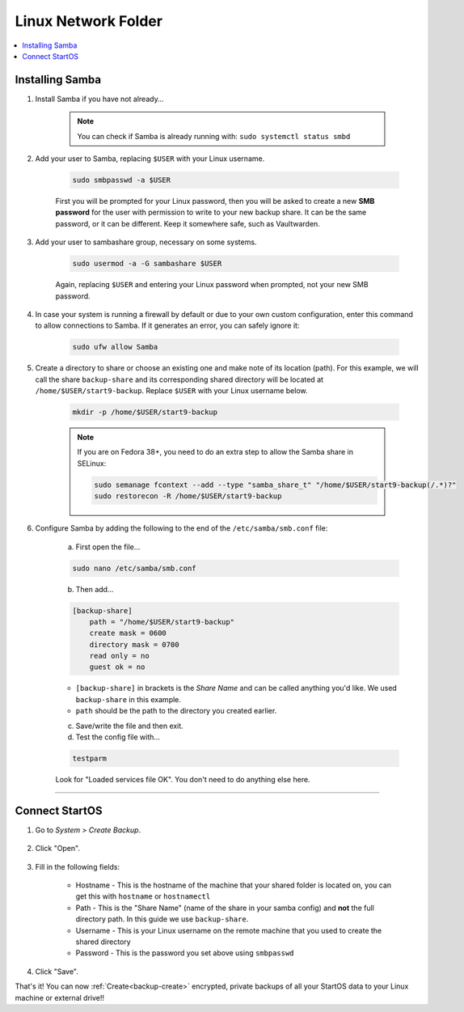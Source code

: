 .. _backup-linux:

====================
Linux Network Folder
====================

.. contents::
  :depth: 2 
  :local:

Installing Samba
--------------------

#. Install Samba if you have not already…

    .. note:: You can check if Samba is already running with: ``sudo systemctl status smbd``

    .. tabs::

        .. group-tab:: Debian-based

            #. For Ubuntu, Mint, Pop-OS, PureOS, etc

                .. code-block:: bash

                    sudo apt install samba && sudo systemctl enable smbd && sudo systemctl start smbd



        .. group-tab:: Arch

            #. For Arch

                .. code-block:: bash
                    
                    sudo pacman -S samba && sudo systemctl enable smbd && sudo systemctl start smb


        .. group-tab:: CentOS/Redhat

            #. For CentOS/Redhat

                .. code-block:: bash
                    
                    sudo yum install samba && sudo systemctl enable smb && sudo systemctl start smb

        .. group-tab:: Fedora
           
            #. For Fedora

                .. code-block:: bash
                    
                    sudo dnf install samba && sudo systemctl enable smb && sudo systemctl start smb


#. Add your user to Samba, replacing ``$USER`` with your Linux username.

    .. code-block:: bash

        sudo smbpasswd -a $USER

    First you will be prompted for your Linux password, then you will be asked to create a new **SMB password** for the user with permission to write to your new backup share. It can be the same password, or it can be different. Keep it somewhere safe, such as Vaultwarden.


#. Add your user to sambashare group, necessary on some systems.

    .. code-block:: bash

        sudo usermod -a -G sambashare $USER
    
    Again, replacing ``$USER`` and entering your Linux password when prompted, not your new SMB password.


#. In case your system is running a firewall by default or due to your own custom configuration, enter this command to allow connections to Samba.  If it generates an error, you can safely ignore it:

    .. code-block:: bash

        sudo ufw allow Samba


#. Create a directory to share or choose an existing one and make note of its location (path).  For this example, we will call the share ``backup-share`` and its corresponding shared directory will be located at ``/home/$USER/start9-backup``.  Replace ``$USER`` with your Linux username below.

    .. code-block:: bash

        mkdir -p /home/$USER/start9-backup

    .. note:: If you are on Fedora 38+, you need to do an extra step to allow the Samba share in SELinux:

        .. code-block:: bash

            sudo semanage fcontext --add --type "samba_share_t" "/home/$USER/start9-backup(/.*)?"
            sudo restorecon -R /home/$USER/start9-backup


#. Configure Samba by adding the following to the end of the ``/etc/samba/smb.conf`` file:

    a. First open the file...

    .. code-block::
        
        sudo nano /etc/samba/smb.conf

    b. Then add...

    .. code-block::

        [backup-share]
            path = "/home/$USER/start9-backup"
            create mask = 0600
            directory mask = 0700
            read only = no
            guest ok = no

   
    - ``[backup-share]`` in brackets is the *Share Name* and can be called anything you'd like.  We used ``backup-share`` in this example.
    - ``path`` should be the path to the directory you created earlier.

    c. Save/write the file and then exit.

    d. Test the config file with...

    .. code-block::
        
        testparm

    Look for "Loaded services file OK". You don't need to do anything else here.

----


Connect StartOS
---------------

#. Go to *System > Create Backup*.

    .. figure:: /_static/images/config/backup.png
        :width: 60%

#. Click "Open".

    .. figure:: /_static/images/config/backup0.png
        :width: 60%

#. Fill in the following fields:

    * Hostname - This is the hostname of the machine that your shared folder is located on, you can get this with ``hostname`` or ``hostnamectl``
    * Path - This is the "Share Name" (name of the share in your samba config) and **not** the full directory path.  In this guide we use ``backup-share``.
    * Username - This is your Linux username on the remote machine that you used to create the shared directory
    * Password - This is the password you set above using ``smbpasswd``

    .. figure:: /_static/images/config/backup1.png
        :width: 60%

#. Click "Save".

That's it!  You can now :ref:`Create<backup-create>` encrypted, private backups of all your StartOS data to your Linux machine or external drive!!

